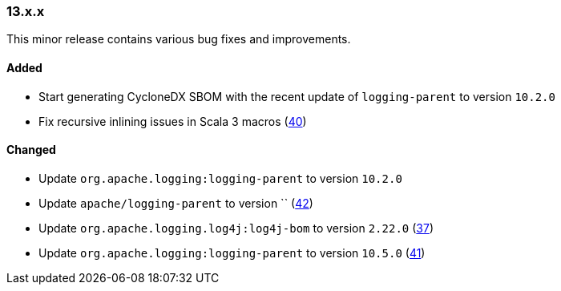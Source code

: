 ////
    Licensed to the Apache Software Foundation (ASF) under one or more
    contributor license agreements.  See the NOTICE file distributed with
    this work for additional information regarding copyright ownership.
    The ASF licenses this file to You under the Apache License, Version 2.0
    (the "License"); you may not use this file except in compliance with
    the License.  You may obtain a copy of the License at

    http://www.apache.org/licenses/LICENSE-2.0

    Unless required by applicable law or agreed to in writing, software
    distributed under the License is distributed on an "AS IS" BASIS,
    WITHOUT WARRANTIES OR CONDITIONS OF ANY KIND, either express or implied.
    See the License for the specific language governing permissions and
    limitations under the License.
////

////
    ██     ██  █████  ██████  ███    ██ ██ ███    ██  ██████  ██
    ██     ██ ██   ██ ██   ██ ████   ██ ██ ████   ██ ██       ██
    ██  █  ██ ███████ ██████  ██ ██  ██ ██ ██ ██  ██ ██   ███ ██
    ██ ███ ██ ██   ██ ██   ██ ██  ██ ██ ██ ██  ██ ██ ██    ██
     ███ ███  ██   ██ ██   ██ ██   ████ ██ ██   ████  ██████  ██

    IF THIS FILE DOESN'T HAVE A `.ftl` SUFFIX, IT IS AUTO-GENERATED, DO NOT EDIT IT!

    Version-specific release notes (`7.8.0.adoc`, etc.) are generated from `src/changelog/*/.release-notes.adoc.ftl`.
    Auto-generation happens during `generate-sources` phase of Maven.
    Hence, you must always

    1. Find and edit the associated `.release-notes.adoc.ftl`
    2. Run `./mvnw generate-sources`
    3. Commit both `.release-notes.adoc.ftl` and the generated `7.8.0.adoc`
////

[#release-notes-13-x-x]
=== 13.x.x



This minor release contains various bug fixes and improvements.


==== Added

* Start generating CycloneDX SBOM with the recent update of `logging-parent` to version `10.2.0`
* Fix recursive inlining issues in Scala 3 macros (https://github.com/apache/logging-log4j-scala/pull/40[40])

==== Changed

* Update `org.apache.logging:logging-parent` to version `10.2.0`
* Update `apache/logging-parent` to version `` (https://github.com/apache/logging-log4j-scala/pull/42[42])
* Update `org.apache.logging.log4j:log4j-bom` to version `2.22.0` (https://github.com/apache/logging-log4j-scala/pull/37[37])
* Update `org.apache.logging:logging-parent` to version `10.5.0` (https://github.com/apache/logging-log4j-scala/pull/41[41])
